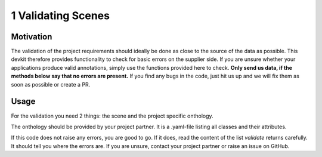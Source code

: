 ..
   Copyright DB InfraGO AG and contributors
   SPDX-License-Identifier: Apache-2.0

===================
1 Validating Scenes
===================

Motivation
##########
The validation of the project requirements should ideally be done as close to the source of the data as possible. This devkit therefore provides functionality to check for basic errors on the supplier side. If you are unsure whether your applications produce valid annotations, simply use the functions provided here to check. **Only send us data, if the methods below say that no errors are present.** If you find any bugs in the code, just hit us up and we will fix them as soon as possible or create a PR.

Usage
#####
For the validation you need 2 things: the scene and the project specific onthology.

The onthology should be provided by your project partner. It is a .yaml-file listing all classes and their attributes.

.. code-block:: python
    import json
    from pathlib import Path

    from raillabel_providerkit import validate

    with Path("path/to/scene.json").open() as scene_file:
        scene_dict = json.load(scene_file)

    assert validate(scene_dict) == []

If this code does not raise any errors, you are good to go. If it does, read the content of the list `validate` returns carefully. It should tell you where the errors are. If you are unsure, contact your project partner or raise an issue on GitHub.
